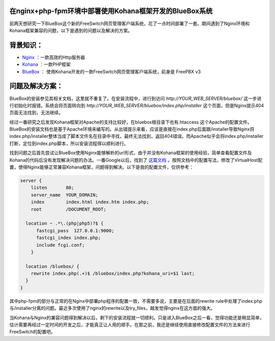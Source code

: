 .. url: http://www.adieu.me/blog/2011/01/在nginx-php-fpm环境中部署使用Kohana框架开发的BlueBox系统/
.. published_on: 2011-01-07 06:40:22

在nginx+php-fpm环境中部署使用Kohana框架开发的BlueBox系统
=======================================================================

前两天想研究一下BlueBox这个新的FreeSwitch网页管理客户端系统，花了一点时间部署了一套。期间遇到了Nginx环境和Kohana框架兼容的问题，以下是遇到的问题以及解决的方案。

背景知识：
==========

* `Nginx <http://nginx.net/>`_ ：一款高效的Http服务器
* `Kohana <http://kohanaframework.org/>`_ ：一款PHP框架
* `BlueBox <http://www.2600hz.org/>`_ ： 使用Kohana开发的一款FreeSwitch网页管理客户端系统，前身是 FreePBX v3

问题及解决方案：
================

BlueBox的安装参见其相关文档，这里就不重复了。在安装流程中，进行到访问 *http://YOUR_WEB_SERVER/bluebox/* 这一步进行初始化时报错。系统会将页面转向到 *http://YOUR_WEB_SERVER/bluebox/index.php/installer* 这个页面，但是Nginx提示404页面无法找到，无法继续。

经过一番研究之后发现Kohana框架对Apache的支持比较好，在bluebox根目录下也有.htaccess 这个Apache的配置文件。BlueBox的安装文档也是基于Apache环境来编写的。从出错提示来看，应该是直接在index.php后面跟/installer导致Nginx将index.php/installer整体当成了脚本文件名在目录中寻找，最终无法找到，返回404错误。而Apache似乎会将index.php/installer打断，定位到index.php脚本，所以安装流程得以顺利进行。

找到问题之后首先尝试让BlueBox使用Nginx能够解析的url形式，由于并没有Kohana框架的使用经验，简单查看配置文件及Kohana的代码后没有发现解决问题的办法。一番Google以后，找到了 `这篇文档 <http://forum.kohanaframework.org/discussion/1505/x>`_ 。按照文档中的配置写法，修改了VirtualHost配置，使得Nginx能够正常兼容Kohana框架，问题得到解决。以下是我的配置文件，仅供参考：

.. sourcecode:: nginx

  server {
      listen       80;
      server_name  YOUR_DOMAIN;
      index        index.html index.htm index.php;
      root         /DOCUMENT_ROOT;

    location ~ .*\.(php|php5)?$ {
        fastcgi_pass  127.0.0.1:9000;
        fastcgi_index index.php;
        include fcgi.conf;
      }

    location /bluebox/ {
      rewrite index.php(.+)$ /bluebox/index.php?kohana_uri=$1 last;
    }
  }

其中php-fpm的部分与正常的在Nginx中部署php程序的配置一致，不需要多说，主要是在后面的rewrite rule中处理了index.php与/installer分离的问题。最近多次使用了nginx的rewrite以及try_files，越发觉得nginx在这方面的强大。

当Kohana与Nginx的兼容问题得到解决以后，剩下的安装流程就一切顺利。只是进入BlueBox之后一看，觉得功能还是稍显简单，估计需要再经过一定时间的开发之后，才能真正让人用的顺手。在那之前，我还是继续使用直接修改配置文件的方法来进行FreeSwitch的配置吧。
